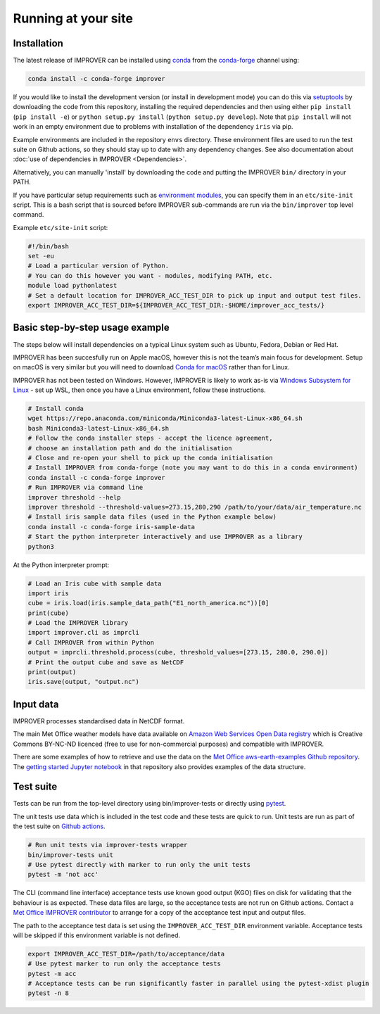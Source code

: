 Running at your site
====================

Installation
------------

The latest release of IMPROVER can be installed using
`conda <https://docs.conda.io/en/latest/>`_ from the
`conda-forge <https://anaconda.org/conda-forge/improver>`_ channel
using:

.. code:: bash

   conda install -c conda-forge improver

If you would like to install the development version (or install in
development mode) you can do this via
`setuptools <https://setuptools.readthedocs.io/en/latest/>`_ by
downloading the code from this repository, installing the required
dependencies and then using either ``pip install`` (``pip install -e``)
or ``python setup.py install`` (``python setup.py develop``). Note that
``pip install`` will not work in an empty environment due to problems
with installation of the dependency ``iris`` via pip.

Example environments are included in the repository ``envs`` directory.
These environment files are used to run the test suite on Github actions,
so they should stay up to date with any dependency changes. See also
documentation about :doc:`use of dependencies in IMPROVER <Dependencies>`.

Alternatively, you can manually 'install' by downloading the code and
putting the IMPROVER ``bin/`` directory in your PATH.

If you have particular setup requirements such as `environment
modules <https://modules.readthedocs.io/en/latest/>`_, you can specify
them in an ``etc/site-init`` script. This is a bash script that is
sourced before IMPROVER sub-commands are run via the ``bin/improver``
top level command.

Example ``etc/site-init`` script:

.. code:: bash

   #!/bin/bash
   set -eu
   # Load a particular version of Python.
   # You can do this however you want - modules, modifying PATH, etc.
   module load pythonlatest
   # Set a default location for IMPROVER_ACC_TEST_DIR to pick up input and output test files.
   export IMPROVER_ACC_TEST_DIR=${IMPROVER_ACC_TEST_DIR:-$HOME/improver_acc_tests/}

Basic step-by-step usage example
--------------------------------

The steps below will install dependencies on a typical Linux system such
as Ubuntu, Fedora, Debian or Red Hat.

IMPROVER has been succesfully run on Apple macOS, however this is not
the team’s main focus for development. Setup on macOS is very similar
but you will need to download `Conda for
macOS <https://docs.conda.io/en/latest/miniconda.html>`_ rather than
for Linux.

IMPROVER has not been tested on Windows. However, IMPROVER is likely to
work as-is via `Windows Subsystem for
Linux <https://docs.microsoft.com/en-us/windows/wsl/>`_ - set up WSL,
then once you have a Linux environment, follow these instructions.

.. code:: bash

   # Install conda
   wget https://repo.anaconda.com/miniconda/Miniconda3-latest-Linux-x86_64.sh
   bash Miniconda3-latest-Linux-x86_64.sh
   # Follow the conda installer steps - accept the licence agreement,
   # choose an installation path and do the initialisation
   # Close and re-open your shell to pick up the conda initialisation
   # Install IMPROVER from conda-forge (note you may want to do this in a conda environment)
   conda install -c conda-forge improver
   # Run IMPROVER via command line
   improver threshold --help
   improver threshold --threshold-values=273.15,280,290 /path/to/your/data/air_temperature.nc
   # Install iris sample data files (used in the Python example below)
   conda install -c conda-forge iris-sample-data
   # Start the python interpreter interactively and use IMPROVER as a library
   python3

At the Python interpreter prompt:

.. code:: python

   # Load an Iris cube with sample data
   import iris
   cube = iris.load(iris.sample_data_path("E1_north_america.nc"))[0]
   print(cube)
   # Load the IMPROVER library
   import improver.cli as imprcli
   # Call IMPROVER from within Python
   output = imprcli.threshold.process(cube, threshold_values=[273.15, 280.0, 290.0])
   # Print the output cube and save as NetCDF
   print(output)
   iris.save(output, "output.nc")

Input data
----------

IMPROVER processes standardised data in NetCDF format.

The main Met Office weather models have data available on `Amazon Web
Services Open Data
registry <https://registry.opendata.aws/uk-met-office/>`_ which is
Creative Commons BY-NC-ND licenced (free to use for non-commercial
purposes) and compatible with IMPROVER.

There are some examples of how to retrieve and use the data on the `Met
Office aws-earth-examples Github
repository <https://github.com/MetOffice/aws-earth-examples>`_. The
`getting started Jupyter
notebook <https://github.com/MetOffice/aws-earth-examples/blob/master/examples/1.%20Getting%20Started.ipynb>`_
in that repository also provides examples of the data structure.

Test suite
----------

Tests can be run from the top-level directory using bin/improver-tests
or directly using `pytest <https://docs.pytest.org/en/latest/>`_.

The unit tests use data which is included in the test code and these
tests are quick to run. Unit tests are run as part of the test suite on
`Github actions <https://github.com/metoppv/improver/actions>`_.

.. code:: bash

   # Run unit tests via improver-tests wrapper
   bin/improver-tests unit
   # Use pytest directly with marker to run only the unit tests
   pytest -m 'not acc'

The CLI (command line interface) acceptance tests use known good output
(KGO) files on disk for validating that the behaviour is as expected.
These data files are large, so the acceptance tests are not run on
Github actions. Contact a `Met Office IMPROVER
contributor <https://github.com/metoppv/improver/commits/master>`_ to
arrange for a copy of the acceptance test input and output files.

The path to the acceptance test data is set using the
``IMPROVER_ACC_TEST_DIR`` environment variable. Acceptance tests will be
skipped if this environment variable is not defined.

.. code:: bash

   export IMPROVER_ACC_TEST_DIR=/path/to/acceptance/data
   # Use pytest marker to run only the acceptance tests
   pytest -m acc
   # Acceptance tests can be run significantly faster in parallel using the pytest-xdist plugin
   pytest -n 8
